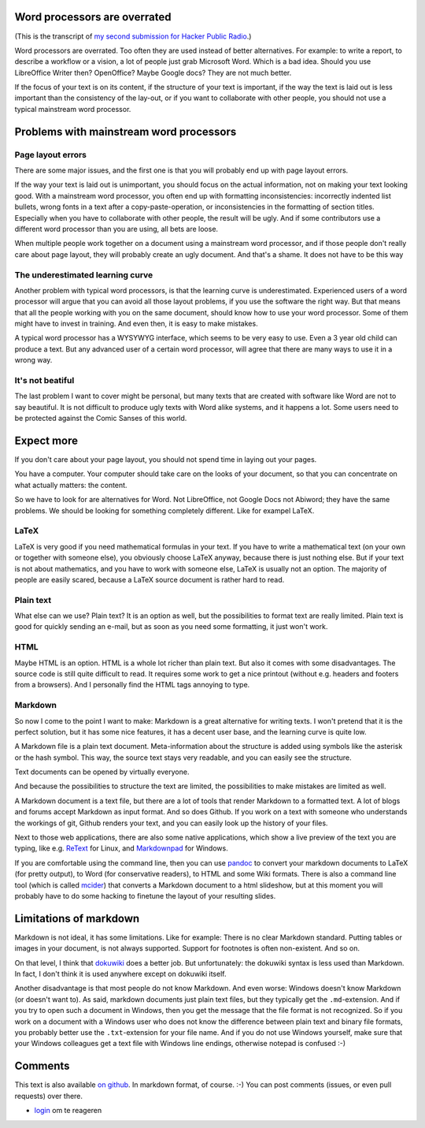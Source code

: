 .. title: Word processors are overrated
.. slug: node-204
.. date: 2013-04-24 12:20:32
.. tags: file formats
.. link:
.. description: 
.. type: text

Word processors are overrated
-----------------------------


(This is the transcript of `my second submission for Hacker Public
Radio <http://www.hackerpublicradio.org/eps.php?id=1238>`__.)

Word processors are overrated. Too often they are used instead of better
alternatives. For example: to write a report, to describe a workflow or
a vision, a lot of people just grab Microsoft Word. Which is a bad idea.
Should you use LibreOffice Writer then? OpenOffice? Maybe Google docs?
They are not much better.

If the focus of your text is on its content, if the structure of your
text is important, if the way the text is laid out is less important
than the consistency of the lay-out, or if you want to collaborate with
other people, you should not use a typical mainstream word processor.

Problems with mainstream word processors
----------------------------------------

Page layout errors
~~~~~~~~~~~~~~~~~~

There are some major issues, and the first one is that you will probably
end up with page layout errors.

If the way your text is laid out is unimportant, you should focus on the
actual information, not on making your text looking good. With a
mainstream word processor, you often end up with formatting
inconsistencies: incorrectly indented list bullets, wrong fonts in a
text after a copy-paste-operation, or inconsistencies in the formatting
of section titles. Especially when you have to collaborate with other
people, the result will be ugly. And if some contributors use a
different word processor than you are using, all bets are loose.

When multiple people work together on a document using a mainstream word
processor, and if those people don't really care about page layout, they
will probably create an ugly document. And that's a shame. It does not
have to be this way

The underestimated learning curve
~~~~~~~~~~~~~~~~~~~~~~~~~~~~~~~~~

Another problem with typical word processors, is that the learning curve
is underestimated. Experienced users of a word processor will argue that
you can avoid all those layout problems, if you use the software the
right way. But that means that all the people working with you on the
same document, should know how to use your word processor. Some of them
might have to invest in training. And even then, it is easy to make
mistakes.

A typical word processor has a WYSYWYG interface, which seems to be very
easy to use. Even a 3 year old child can produce a text. But any
advanced user of a certain word processor, will agree that there are
many ways to use it in a wrong way.

It's not beatiful
~~~~~~~~~~~~~~~~~

The last problem I want to cover might be personal, but many texts that
are created with software like Word are not to say beautiful. It is not
difficult to produce ugly texts with Word alike systems, and it happens
a lot. Some users need to be protected against the Comic Sanses of this
world.

Expect more
-----------

If you don't care about your page layout, you should not spend time in
laying out your pages.

You have a computer. Your computer should take care on the looks of your
document, so that you can concentrate on what actually matters: the
content.

So we have to look for are alternatives for Word. Not LibreOffice, not
Google Docs not Abiword; they have the same problems. We should be
looking for something completely different. Like for exampel LaTeX.

LaTeX
~~~~~

LaTeX is very good if you need mathematical formulas in your text. If
you have to write a mathematical text (on your own or together with
someone else), you obviously choose LaTeX anyway, because there is just
nothing else. But if your text is not about mathematics, and you have to
work with someone else, LaTeX is usually not an option. The majority of
people are easily scared, because a LaTeX source document is rather hard
to read.

Plain text
~~~~~~~~~~

What else can we use? Plain text? It is an option as well, but the
possibilities to format text are really limited. Plain text is good for
quickly sending an e-mail, but as soon as you need some formatting, it
just won't work.

HTML
~~~~

Maybe HTML is an option. HTML is a whole lot richer than plain text. But
also it comes with some disadvantages. The source code is still quite
difficult to read. It requires some work to get a nice printout (without
e.g. headers and footers from a browsers). And I personally find the
HTML tags annoying to type.

Markdown
~~~~~~~~

So now I come to the point I want to make: Markdown is a great
alternative for writing texts. I won't pretend that it is the perfect
solution, but it has some nice features, it has a decent user base, and
the learning curve is quite low.

A Markdown file is a plain text document. Meta-information about the
structure is added using symbols like the asterisk or the hash symbol.
This way, the source text stays very readable, and you can easily see
the structure.

Text documents can be opened by virtually everyone.

And because the possibilities to structure the text are limited, the
possibilities to make mistakes are limited as well.

A Markdown document is a text file, but there are a lot of tools that
render Markdown to a formatted text. A lot of blogs and forums accept
Markdown as input format. And so does Github. If you work on a text with
someone who understands the workings of git, Github renders your text,
and you can easily look up the history of your files.

Next to those web applications, there are also some native applications,
which show a live preview of the text you are typing, like e.g.
`ReText <http://sourceforge.net/p/retext/home/ReText/>`__ for Linux, and
`Markdownpad <http://markdownpad.com/>`__ for Windows.

If you are comfortable using the command line, then you can use
`pandoc <http://johnmacfarlane.net/pandoc/>`__ to convert your markdown
documents to LaTeX (for pretty output), to Word (for conservative
readers), to HTML and some Wiki formats. There is also a command line
tool (which is called
`mcider <https://github.com/ogom/python-mcider>`__) that converts a
Markdown document to a html slideshow, but at this moment you will
probably have to do some hacking to finetune the layout of your
resulting slides.

Limitations of markdown
-----------------------

Markdown is not ideal, it has some limitations. Like for example: There
is no clear Markdown standard. Putting tables or images in your
document, is not always supported. Support for footnotes is often
non-existent. And so on.

On that level, I think that `dokuwiki <https://www.dokuwiki.org/>`__
does a better job. But unfortunately: the dokuwiki syntax is less used
than Markdown. In fact, I don't think it is used anywhere except on
dokuwiki itself.

Another disadvantage is that most people do not know Markdown. And even
worse: Windows doesn't know Markdown (or doesn't want to). As said,
markdown documents just plain text files, but they typically get the
``.md``-extension. And if you try to open such a document in Windows,
then you get the message that the file format is not recognized. So if
you work on a document with a Windows user who does not know the
difference between plain text and binary file formats, you probably
better use the ``.txt``-extension for your file name. And if you do not
use Windows yourself, make sure that your Windows colleagues get a text
file with Windows line endings, otherwise notepad is confused :-)

Comments
--------

This text is also available `on
github <https://github.com/johanv/randomtexts/blob/master/wordprocessors.md>`__.
In markdown format, of course. :-) You can post comments (issues, or
even pull requests) over there.

-  `login </user/login?destination=comment%2Freply%2F204%23comment-form>`__
   om te reageren

